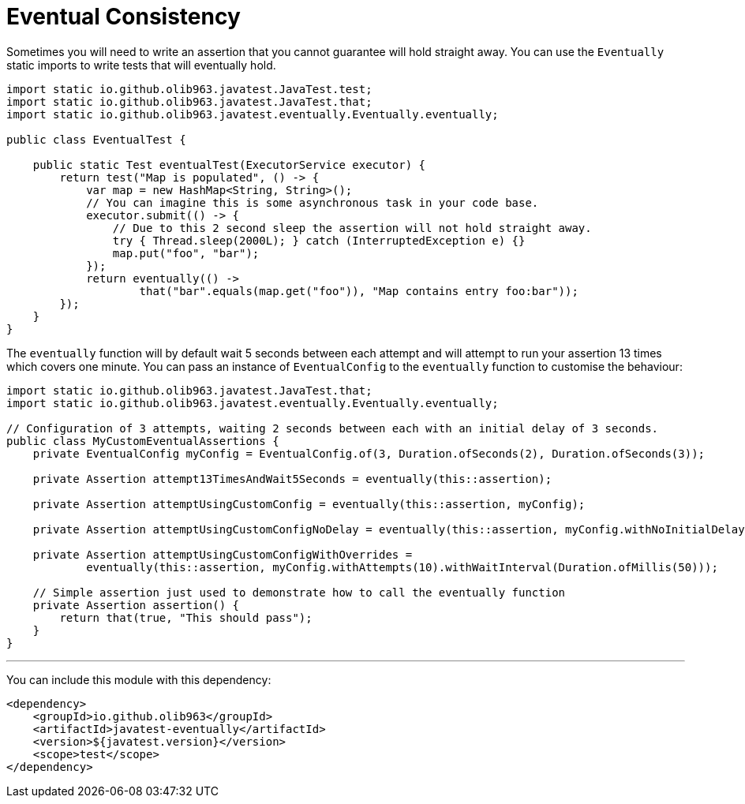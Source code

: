 = Eventual Consistency

Sometimes you will need to write an assertion that you cannot guarantee will hold straight away. You can use the `Eventually`
static imports to write tests that will eventually hold.

[source, java]
----
import static io.github.olib963.javatest.JavaTest.test;
import static io.github.olib963.javatest.JavaTest.that;
import static io.github.olib963.javatest.eventually.Eventually.eventually;

public class EventualTest {

    public static Test eventualTest(ExecutorService executor) {
        return test("Map is populated", () -> {
            var map = new HashMap<String, String>();
            // You can imagine this is some asynchronous task in your code base.
            executor.submit(() -> {
                // Due to this 2 second sleep the assertion will not hold straight away.
                try { Thread.sleep(2000L); } catch (InterruptedException e) {}
                map.put("foo", "bar");
            });
            return eventually(() ->
                    that("bar".equals(map.get("foo")), "Map contains entry foo:bar"));
        });
    }
}
----

The `eventually` function will by default wait 5 seconds between each attempt and will attempt to run your assertion 13 times
which covers one minute. You can pass an instance of `EventualConfig` to the `eventually` function to customise the behaviour:

[source, java]
----
import static io.github.olib963.javatest.JavaTest.that;
import static io.github.olib963.javatest.eventually.Eventually.eventually;

// Configuration of 3 attempts, waiting 2 seconds between each with an initial delay of 3 seconds.
public class MyCustomEventualAssertions {
    private EventualConfig myConfig = EventualConfig.of(3, Duration.ofSeconds(2), Duration.ofSeconds(3));

    private Assertion attempt13TimesAndWait5Seconds = eventually(this::assertion);

    private Assertion attemptUsingCustomConfig = eventually(this::assertion, myConfig);

    private Assertion attemptUsingCustomConfigNoDelay = eventually(this::assertion, myConfig.withNoInitialDelay());

    private Assertion attemptUsingCustomConfigWithOverrides =
            eventually(this::assertion, myConfig.withAttempts(10).withWaitInterval(Duration.ofMillis(50)));

    // Simple assertion just used to demonstrate how to call the eventually function
    private Assertion assertion() {
        return that(true, "This should pass");
    }
}
----

'''

You can include this module with this dependency:

[source, xml]
----
<dependency>
    <groupId>io.github.olib963</groupId>
    <artifactId>javatest-eventually</artifactId>
    <version>${javatest.version}</version>
    <scope>test</scope>
</dependency>
----